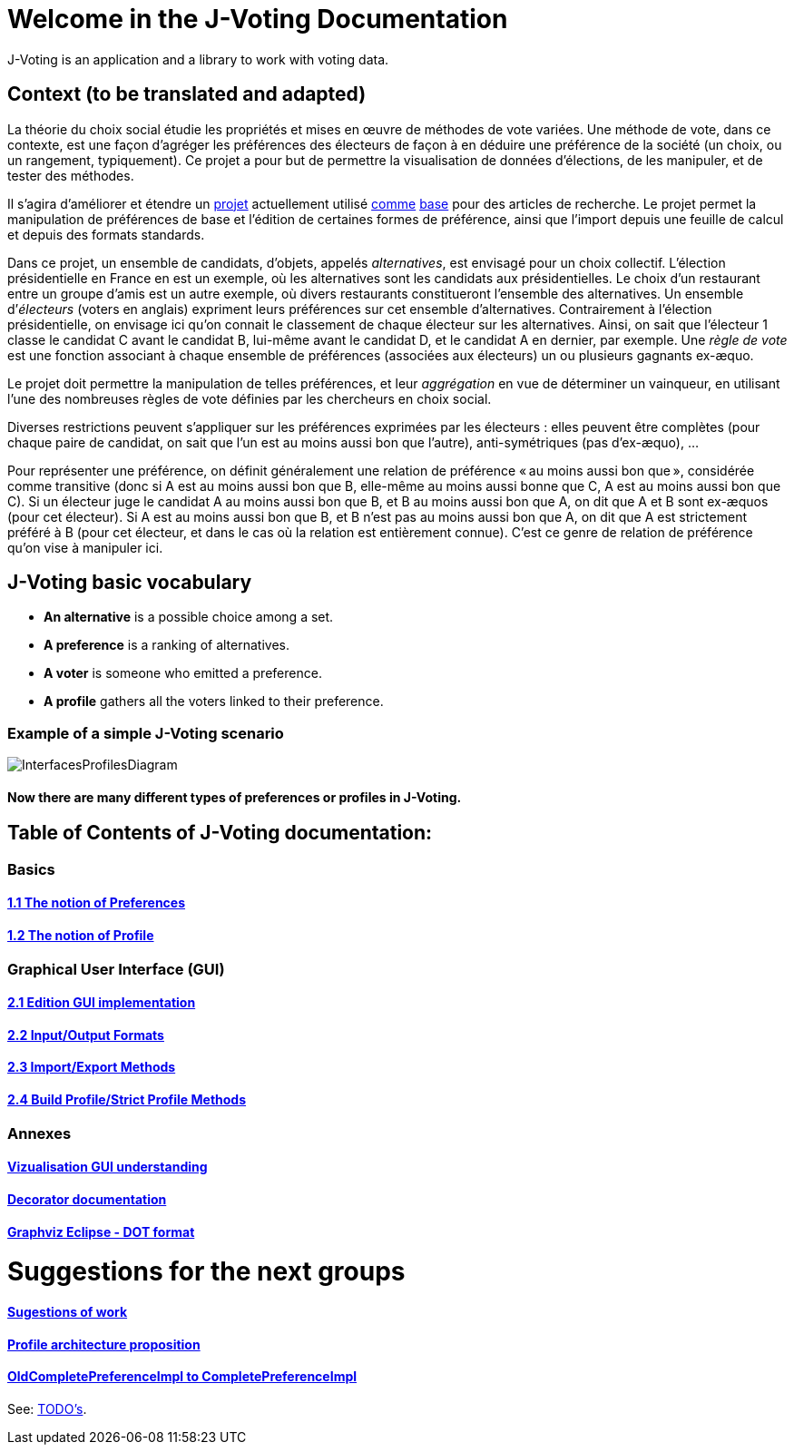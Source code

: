 = Welcome in the J-Voting Documentation 

J-Voting is an application and a library to work with voting data.

== Context (to be translated and adapted)
La théorie du choix social étudie les propriétés et mises en œuvre de méthodes de vote variées. Une méthode de vote, dans ce contexte, est une façon d’agréger les préférences des électeurs de façon à en déduire une préférence de la société (un choix, ou un rangement, typiquement). Ce projet a pour but de permettre la visualisation de données d’élections, de les manipuler, et de tester des méthodes.

Il s’agira d’améliorer et étendre un https://github.com/oliviercailloux/J-Voting[projet] actuellement utilisé https://github.com/oliviercailloux/j-rank-vectors[comme] https://github.com/oliviercailloux/minimax[base] pour des articles de recherche. Le projet permet la manipulation de préférences de base et l’édition de certaines formes de préférence, ainsi que l’import depuis une feuille de calcul et depuis des formats standards.

Dans ce projet, un ensemble de candidats, d’objets, appelés _alternatives_, est envisagé pour un choix collectif. L’élection présidentielle en France en est un exemple, où les alternatives sont les candidats aux présidentielles. Le choix d’un restaurant entre un groupe d’amis est un autre exemple, où divers restaurants constitueront l’ensemble des alternatives. Un ensemble d’_électeurs_ (voters en anglais) expriment leurs préférences sur cet ensemble d’alternatives. Contrairement à l’élection présidentielle, on envisage ici qu’on connait le classement de chaque électeur sur les alternatives. Ainsi, on sait que l’électeur 1 classe le candidat C avant le candidat B, lui-même avant le candidat D, et le candidat A en dernier, par exemple. Une _règle de vote_ est une fonction associant à chaque ensemble de préférences (associées aux électeurs) un ou plusieurs gagnants ex-æquo.

Le projet doit permettre la manipulation de telles préférences, et leur _aggrégation_ en vue de déterminer un vainqueur, en utilisant l’une des nombreuses règles de vote définies par les chercheurs en choix social.

Diverses restrictions peuvent s’appliquer sur les préférences exprimées par les électeurs : elles peuvent être complètes (pour chaque paire de candidat, on sait que l’un est au moins aussi bon que l’autre), anti-symétriques (pas d’ex-æquo), …

Pour représenter une préférence, on définit généralement une relation de préférence « au moins aussi bon que », considérée comme transitive (donc si A est au moins aussi bon que B, elle-même au moins aussi bonne que C, A est au moins aussi bon que C). Si un électeur juge le candidat A au moins aussi bon que B, et B au moins aussi bon que A, on dit que A et B sont ex-æquos (pour cet électeur). Si A est au moins aussi bon que B, et B n’est pas au moins aussi bon que A, on dit que A est strictement préféré à B (pour cet électeur, et dans le cas où la relation est entièrement connue). C’est ce genre de relation de préférence qu’on vise à manipuler ici.

== J-Voting basic vocabulary

- *An alternative* is a possible choice among a set.
- *A preference* is a ranking of alternatives.
- *A voter* is someone who emitted a preference. 
- *A profile* gathers all the voters linked to their preference. 

=== Example of a simple J-Voting scenario 
image:./assets/j-voting-example.png[InterfacesProfilesDiagram]


==== Now there are many different types of preferences or profiles in J-Voting.

== *Table of Contents of J-Voting documentation:*

=== Basics
==== link:chapters/preferenceInterfaces.adoc[1.1 The notion of Preferences]
==== link:chapters/profileInterfaces.adoc[1.2 The notion of Profile]

=== Graphical User Interface (GUI)
==== link:chapters/NewGUI.adoc[2.1 Edition GUI implementation]
==== link:chapters/GUIInputFiles.adoc[2.2 Input/Output Formats]
==== link:chapters/ImportExportMethods.adoc[2.3 Import/Export Methods]
==== link:chapters/BuildProfileMethods.adoc[2.4 Build Profile/Strict Profile Methods]

=== Annexes
==== link:chapters/OldGUI.adoc[Vizualisation GUI understanding]
==== link:chapters/decorator.adoc[Decorator documentation]
==== link:chapters/DocGraphvizDOT.adoc[Graphviz Eclipse - DOT format]

= Suggestions for the next groups 

==== link:chapters/Sugestions.adoc[Sugestions of work]
==== link:chapters/profileArchitecture.adoc[Profile architecture proposition]
==== link:chapters/FromOldCompletePreferenceImplToCompletePreferenceImpl.adoc[OldCompletePreferenceImpl to CompletePreferenceImpl]

See: https://github.com/oliviercailloux/J-Voting/blob/master/Doc/TODO.adoc[TODO’s].
